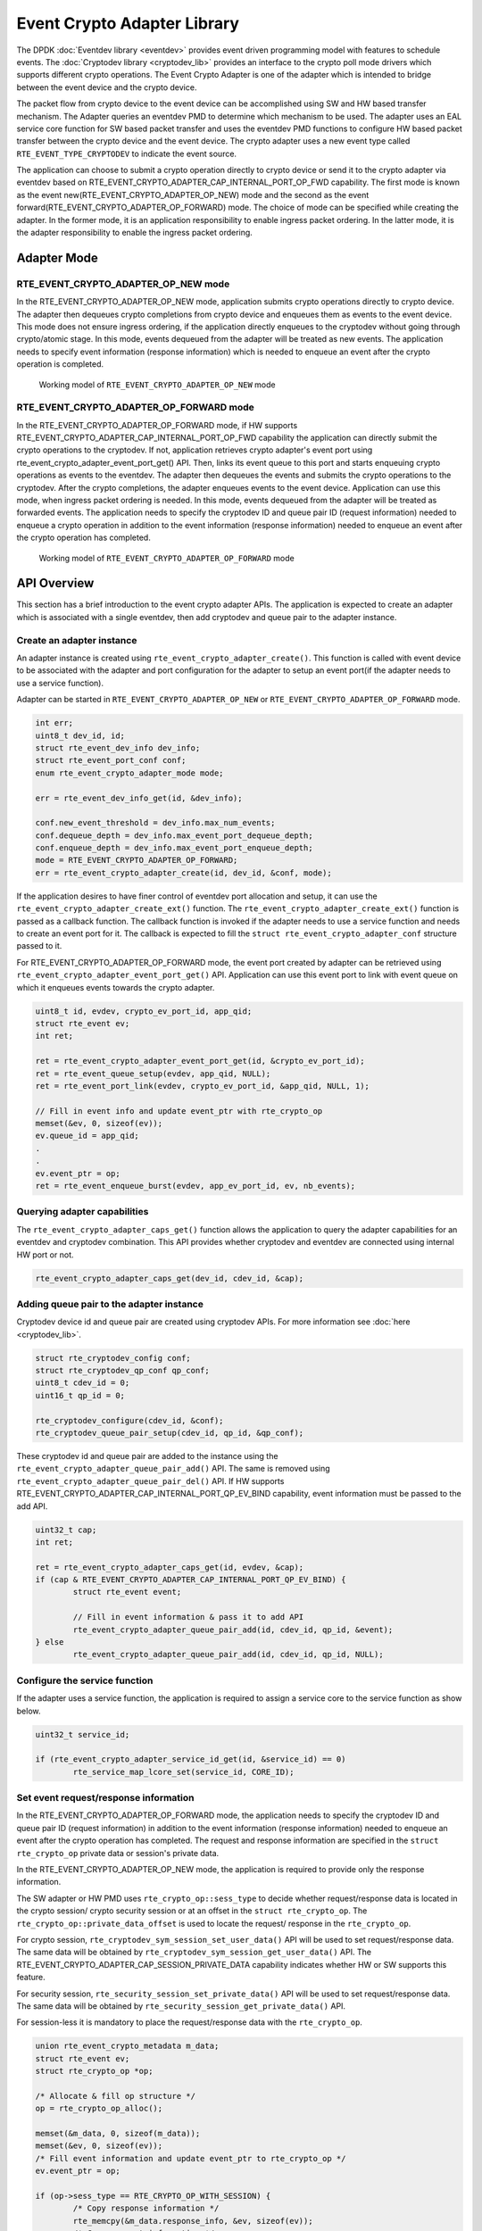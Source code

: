 ..  SPDX-License-Identifier: BSD-3-Clause
    Copyright(c) 2018 Intel Corporation. All rights reserved.

Event Crypto Adapter Library
============================

The DPDK :doc:`Eventdev library <eventdev>` provides event driven
programming model with features to schedule events.
The :doc:`Cryptodev library <cryptodev_lib>` provides an interface to
the crypto poll mode drivers which supports different crypto operations.
The Event Crypto Adapter is one of the adapter which is intended to
bridge between the event device and the crypto device.

The packet flow from crypto device to the event device can be accomplished
using SW and HW based transfer mechanism.
The Adapter queries an eventdev PMD to determine which mechanism to be used.
The adapter uses an EAL service core function for SW based packet transfer
and uses the eventdev PMD functions to configure HW based packet transfer
between the crypto device and the event device. The crypto adapter uses a new
event type called ``RTE_EVENT_TYPE_CRYPTODEV`` to indicate the event source.

The application can choose to submit a crypto operation directly to
crypto device or send it to the crypto adapter via eventdev based on
RTE_EVENT_CRYPTO_ADAPTER_CAP_INTERNAL_PORT_OP_FWD capability.
The first mode is known as the event new(RTE_EVENT_CRYPTO_ADAPTER_OP_NEW)
mode and the second as the event forward(RTE_EVENT_CRYPTO_ADAPTER_OP_FORWARD)
mode. The choice of mode can be specified while creating the adapter.
In the former mode, it is an application responsibility to enable ingress
packet ordering. In the latter mode, it is the adapter responsibility to
enable the ingress packet ordering.


Adapter Mode
------------

RTE_EVENT_CRYPTO_ADAPTER_OP_NEW mode
~~~~~~~~~~~~~~~~~~~~~~~~~~~~~~~~~~~~

In the RTE_EVENT_CRYPTO_ADAPTER_OP_NEW mode, application submits crypto
operations directly to crypto device. The adapter then dequeues crypto
completions from crypto device and enqueues them as events to the event device.
This mode does not ensure ingress ordering, if the application directly
enqueues to the cryptodev without going through crypto/atomic stage.
In this mode, events dequeued from the adapter will be treated as new events.
The application needs to specify event information (response information)
which is needed to enqueue an event after the crypto operation is completed.

.. _figure_event_crypto_adapter_op_new:

.. figure:: img/event_crypto_adapter_op_new.*

   Working model of ``RTE_EVENT_CRYPTO_ADAPTER_OP_NEW`` mode


RTE_EVENT_CRYPTO_ADAPTER_OP_FORWARD mode
~~~~~~~~~~~~~~~~~~~~~~~~~~~~~~~~~~~~~~~~

In the RTE_EVENT_CRYPTO_ADAPTER_OP_FORWARD mode, if HW supports
RTE_EVENT_CRYPTO_ADAPTER_CAP_INTERNAL_PORT_OP_FWD capability the application
can directly submit the crypto operations to the cryptodev.
If not, application retrieves crypto adapter's event port using
rte_event_crypto_adapter_event_port_get() API. Then, links its event
queue to this port and starts enqueuing crypto operations as events
to the eventdev. The adapter then dequeues the events and submits the
crypto operations to the cryptodev. After the crypto completions, the
adapter enqueues events to the event device.
Application can use this mode, when ingress packet ordering is needed.
In this mode, events dequeued from the adapter will be treated as
forwarded events. The application needs to specify the cryptodev ID
and queue pair ID (request information) needed to enqueue a crypto
operation in addition to the event information (response information)
needed to enqueue an event after the crypto operation has completed.

.. _figure_event_crypto_adapter_op_forward:

.. figure:: img/event_crypto_adapter_op_forward.*

   Working model of ``RTE_EVENT_CRYPTO_ADAPTER_OP_FORWARD`` mode


API Overview
------------

This section has a brief introduction to the event crypto adapter APIs.
The application is expected to create an adapter which is associated with
a single eventdev, then add cryptodev and queue pair to the adapter instance.

Create an adapter instance
~~~~~~~~~~~~~~~~~~~~~~~~~~

An adapter instance is created using ``rte_event_crypto_adapter_create()``. This
function is called with event device to be associated with the adapter and port
configuration for the adapter to setup an event port(if the adapter needs to use
a service function).

Adapter can be started in ``RTE_EVENT_CRYPTO_ADAPTER_OP_NEW`` or
``RTE_EVENT_CRYPTO_ADAPTER_OP_FORWARD`` mode.

.. code-block:: c

        int err;
        uint8_t dev_id, id;
        struct rte_event_dev_info dev_info;
        struct rte_event_port_conf conf;
        enum rte_event_crypto_adapter_mode mode;

        err = rte_event_dev_info_get(id, &dev_info);

        conf.new_event_threshold = dev_info.max_num_events;
        conf.dequeue_depth = dev_info.max_event_port_dequeue_depth;
        conf.enqueue_depth = dev_info.max_event_port_enqueue_depth;
	mode = RTE_EVENT_CRYPTO_ADAPTER_OP_FORWARD;
        err = rte_event_crypto_adapter_create(id, dev_id, &conf, mode);

If the application desires to have finer control of eventdev port allocation
and setup, it can use the ``rte_event_crypto_adapter_create_ext()`` function.
The ``rte_event_crypto_adapter_create_ext()`` function is passed as a callback
function. The callback function is invoked if the adapter needs to use a
service function and needs to create an event port for it. The callback is
expected to fill the ``struct rte_event_crypto_adapter_conf`` structure
passed to it.

For RTE_EVENT_CRYPTO_ADAPTER_OP_FORWARD mode, the event port created by adapter
can be retrieved using ``rte_event_crypto_adapter_event_port_get()`` API.
Application can use this event port to link with event queue on which it
enqueues events towards the crypto adapter.

.. code-block:: c

        uint8_t id, evdev, crypto_ev_port_id, app_qid;
        struct rte_event ev;
        int ret;

        ret = rte_event_crypto_adapter_event_port_get(id, &crypto_ev_port_id);
        ret = rte_event_queue_setup(evdev, app_qid, NULL);
        ret = rte_event_port_link(evdev, crypto_ev_port_id, &app_qid, NULL, 1);

        // Fill in event info and update event_ptr with rte_crypto_op
        memset(&ev, 0, sizeof(ev));
        ev.queue_id = app_qid;
        .
        .
        ev.event_ptr = op;
        ret = rte_event_enqueue_burst(evdev, app_ev_port_id, ev, nb_events);

Querying adapter capabilities
~~~~~~~~~~~~~~~~~~~~~~~~~~~~~

The ``rte_event_crypto_adapter_caps_get()`` function allows
the application to query the adapter capabilities for an eventdev and cryptodev
combination. This API provides whether cryptodev and eventdev are connected using
internal HW port or not.

.. code-block:: c

        rte_event_crypto_adapter_caps_get(dev_id, cdev_id, &cap);

Adding queue pair to the adapter instance
~~~~~~~~~~~~~~~~~~~~~~~~~~~~~~~~~~~~~~~~~

Cryptodev device id and queue pair are created using cryptodev APIs.
For more information see :doc:`here  <cryptodev_lib>`.

.. code-block:: c

        struct rte_cryptodev_config conf;
        struct rte_cryptodev_qp_conf qp_conf;
        uint8_t cdev_id = 0;
        uint16_t qp_id = 0;

        rte_cryptodev_configure(cdev_id, &conf);
        rte_cryptodev_queue_pair_setup(cdev_id, qp_id, &qp_conf);

These cryptodev id and queue pair are added to the instance using the
``rte_event_crypto_adapter_queue_pair_add()`` API.
The same is removed using ``rte_event_crypto_adapter_queue_pair_del()`` API.
If HW supports RTE_EVENT_CRYPTO_ADAPTER_CAP_INTERNAL_PORT_QP_EV_BIND
capability, event information must be passed to the add API.

.. code-block:: c

        uint32_t cap;
        int ret;

        ret = rte_event_crypto_adapter_caps_get(id, evdev, &cap);
        if (cap & RTE_EVENT_CRYPTO_ADAPTER_CAP_INTERNAL_PORT_QP_EV_BIND) {
                struct rte_event event;

                // Fill in event information & pass it to add API
                rte_event_crypto_adapter_queue_pair_add(id, cdev_id, qp_id, &event);
        } else
                rte_event_crypto_adapter_queue_pair_add(id, cdev_id, qp_id, NULL);

Configure the service function
~~~~~~~~~~~~~~~~~~~~~~~~~~~~~~

If the adapter uses a service function, the application is required to assign
a service core to the service function as show below.

.. code-block:: c

        uint32_t service_id;

        if (rte_event_crypto_adapter_service_id_get(id, &service_id) == 0)
                rte_service_map_lcore_set(service_id, CORE_ID);

Set event request/response information
~~~~~~~~~~~~~~~~~~~~~~~~~~~~~~~~~~~~~~

In the RTE_EVENT_CRYPTO_ADAPTER_OP_FORWARD mode, the application needs
to specify the cryptodev ID and queue pair ID (request information) in
addition to the event information (response information) needed to enqueue
an event after the crypto operation has completed. The request and response
information are specified in the ``struct rte_crypto_op`` private data or
session's private data.

In the RTE_EVENT_CRYPTO_ADAPTER_OP_NEW mode, the application is required
to provide only the response information.

The SW adapter or HW PMD uses ``rte_crypto_op::sess_type`` to
decide whether request/response data is located in the crypto session/
crypto security session or at an offset in the ``struct rte_crypto_op``.
The ``rte_crypto_op::private_data_offset`` is used to locate the request/
response in the ``rte_crypto_op``.

For crypto session, ``rte_cryptodev_sym_session_set_user_data()`` API
will be used to set request/response data. The same data will be obtained
by ``rte_cryptodev_sym_session_get_user_data()`` API.  The
RTE_EVENT_CRYPTO_ADAPTER_CAP_SESSION_PRIVATE_DATA capability indicates
whether HW or SW supports this feature.

For security session, ``rte_security_session_set_private_data()`` API
will be used to set request/response data. The same data will be obtained
by ``rte_security_session_get_private_data()`` API.

For session-less it is mandatory to place the request/response data with
the ``rte_crypto_op``.

.. code-block:: c

        union rte_event_crypto_metadata m_data;
        struct rte_event ev;
        struct rte_crypto_op *op;

        /* Allocate & fill op structure */
        op = rte_crypto_op_alloc();

        memset(&m_data, 0, sizeof(m_data));
        memset(&ev, 0, sizeof(ev));
        /* Fill event information and update event_ptr to rte_crypto_op */
        ev.event_ptr = op;

        if (op->sess_type == RTE_CRYPTO_OP_WITH_SESSION) {
                /* Copy response information */
                rte_memcpy(&m_data.response_info, &ev, sizeof(ev));
                /* Copy request information */
                m_data.request_info.cdev_id = cdev_id;
                m_data.request_info.queue_pair_id = qp_id;
                /* Call set API to store private data information */
                rte_cryptodev_sym_session_set_user_data(
                        op->sym->session,
                        &m_data,
                        sizeof(m_data));
        } if (op->sess_type == RTE_CRYPTO_OP_SESSIONLESS) {
                uint32_t len = IV_OFFSET + MAXIMUM_IV_LENGTH +
                               (sizeof(struct rte_crypto_sym_xform) * 2);
                op->private_data_offset = len;
                /* Copy response information */
                rte_memcpy(&m_data.response_info, &ev, sizeof(ev));
                /* Copy request information */
                m_data.request_info.cdev_id = cdev_id;
                m_data.request_info.queue_pair_id = qp_id;
                /* Store private data information along with rte_crypto_op */
                rte_memcpy(op + len, &m_data, sizeof(m_data));
        }

Start the adapter instance
~~~~~~~~~~~~~~~~~~~~~~~~~~

The application calls ``rte_event_crypto_adapter_start()`` to start the adapter.
This function calls the start callbacks of the eventdev PMDs for hardware based
eventdev-cryptodev connections and ``rte_service_run_state_set()`` to enable the
service function if one exists.

.. code-block:: c

        rte_event_crypto_adapter_start(id, mode);

.. Note::

         The eventdev to which the event_crypto_adapter is connected needs to
         be started before calling rte_event_crypto_adapter_start().

Get adapter statistics
~~~~~~~~~~~~~~~~~~~~~~

The  ``rte_event_crypto_adapter_stats_get()`` function reports counters defined
in struct ``rte_event_crypto_adapter_stats``. The received packet and
enqueued event counts are a sum of the counts from the eventdev PMD callbacks
if the callback is supported, and the counts maintained by the service function,
if one exists.

